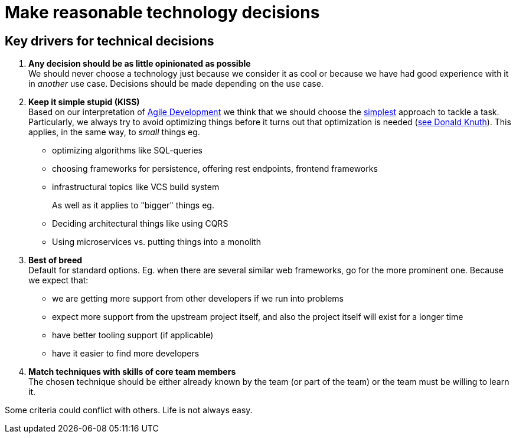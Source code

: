 = Make reasonable technology decisions
:jbake-type: page
:jbake-status: published
:jbake-date: 2020-11-02
:jbake-tags: desgin pattern, architecture, java, kiss, agile, decision making
:jbake-description: Describe how we are making technical decisions
:jbake-disqus_enabled: true
:jbake-disqus_identifier: d23e2d10-c1a6-11ed-8bd8-3b33f0bea9fd
:idprefix:


== Key drivers for technical decisions

 1. *Any decision should be as little opinionated as possible* +
    We should never choose a technology just because we consider
    it as cool or because we have had good experience with it in _another_ use case.
    Decisions should be made depending on the use case. +
 2. *Keep it simple stupid (KISS)* +
    Based on our interpretation of
    https://en.wikipedia.org/wiki/Agile_software_development[Agile Development]
    we think that we should choose the https://en.wikipedia.org/wiki/KISS_principle[simplest] approach to tackle a task.
    Particularly, we always try to avoid optimizing things before it turns out
    that optimization is needed (https://ubiquity.acm.org/article.cfm?id=1513451[see Donald Knuth]).
    This applies, in the same way, to _small_ things eg.
     * optimizing algorithms like SQL-queries
     * choosing frameworks for persistence, offering rest endpoints, frontend frameworks
     * infrastructural topics like VCS build system +
+
As well as it applies to "bigger" things eg.
     * Deciding architectural things like using CQRS
     * Using microservices vs. putting things into a monolith
 3. *Best of breed* +
     Default for standard options. Eg. when there are several similar web frameworks, go for the more prominent one. Because we expect that:
      * we are getting more support from other developers if we run into problems
      * expect more support from the upstream project itself, and also the project itself will exist for a longer time
      * have better tooling support (if applicable)
      * have it easier to find more developers
 4. *Match techniques with skills of core team members* +
    The chosen technique should be either already known by the team (or part of the team) or the team must be willing to learn it.

Some criteria could conflict with others. Life is not always easy.
